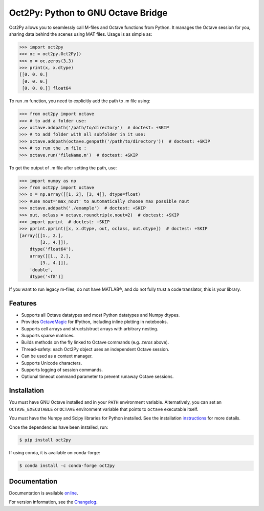 Oct2Py: Python to GNU Octave Bridge
===================================

.. image:: https://badge.fury.io/py/oct2py.png/
    :target: http://badge.fury.io/py/oct2py

.. image:: https://codecov.io/github/blink1073/oct2py/coverage.svg?branch=master
  :target: https://codecov.io/github/blink1073/oct2py?branch=master

.. image:: http://pepy.tech/badge/oct2py
   :target: http://pepy.tech/project/oct2py
   :alt: PyPi Download stats

Oct2Py allows you to seamlessly call M-files and Octave functions from Python.
It manages the Octave session for you, sharing data behind the scenes using
MAT files.  Usage is as simple as:

.. code-block:: python

    >>> import oct2py
    >>> oc = oct2py.Oct2Py()
    >>> x = oc.zeros(3,3)
    >>> print(x, x.dtype)
    [[0. 0. 0.]
     [0. 0. 0.]
     [0. 0. 0.]] float64

To run .m function, you need to explicitly add the path to .m file using:

.. code-block:: python

    >>> from oct2py import octave
    >>> # to add a folder use:
    >>> octave.addpath('/path/to/directory')  # doctest: +SKIP
    >>> # to add folder with all subfolder in it use:
    >>> octave.addpath(octave.genpath('/path/to/directory'))  # doctest: +SKIP
    >>> # to run the .m file :
    >>> octave.run('fileName.m')  # doctest: +SKIP

To get the output of .m file after setting the path, use:

.. code-block:: python

    >>> import numpy as np
    >>> from oct2py import octave
    >>> x = np.array([[1, 2], [3, 4]], dtype=float)
    >>> #use nout='max_nout' to automatically choose max possible nout
    >>> octave.addpath('./example')  # doctest: +SKIP
    >>> out, oclass = octave.roundtrip(x,nout=2)  # doctest: +SKIP
    >>> import pprint  # doctest: +SKIP
    >>> pprint.pprint([x, x.dtype, out, oclass, out.dtype])  # doctest: +SKIP
    [array([[1., 2.],
            [3., 4.]]),
        dtype('float64'),
        array([[1., 2.],
            [3., 4.]]),
        'double',
        dtype('<f8')]

If you want to run legacy m-files, do not have MATLAB®, and do not fully
trust a code translator, this is your library.

Features
--------

- Supports all Octave datatypes and most Python datatypes and Numpy dtypes.
- Provides OctaveMagic_ for IPython, including inline plotting in notebooks.
- Supports cell arrays and structs/struct arrays with arbitrary nesting.
- Supports sparse matrices.
- Builds methods on the fly linked to Octave commands (e.g. `zeros` above).
- Thread-safety: each Oct2Py object uses an independent Octave session.
- Can be used as a context manager.
- Supports Unicode characters.
- Supports logging of session commands.
- Optional timeout command parameter to prevent runaway Octave sessions.


.. _OctaveMagic: https://nbviewer.jupyter.org/github/blink1073/oct2py/blob/master/example/octavemagic_extension.ipynb?create=1


Installation
------------
You must have GNU Octave installed and in your ``PATH`` environment variable.
Alternatively, you can set an ``OCTAVE_EXECUTABLE`` or ``OCTAVE`` environment
variable that points to ``octave`` executable itself.

You must have the Numpy and Scipy libraries for Python installed.
See the installation instructions_ for more details.

Once the dependencies have been installed, run:

.. code-block:: bash

    $ pip install oct2py

If using conda, it is available on conda-forge:

.. code-block:: bash

   $ conda install -c conda-forge oct2py

.. _instructions: http://blink1073.github.io/oct2py/source/installation.html


Documentation
-------------

Documentation is available online_.

For version information, see the Changelog_.

.. _online: https://oct2py.readthedocs.io/en/latest/

.. _Changelog: https://github.com/blink1073/oct2py/blob/master/CHANGELOG.md
